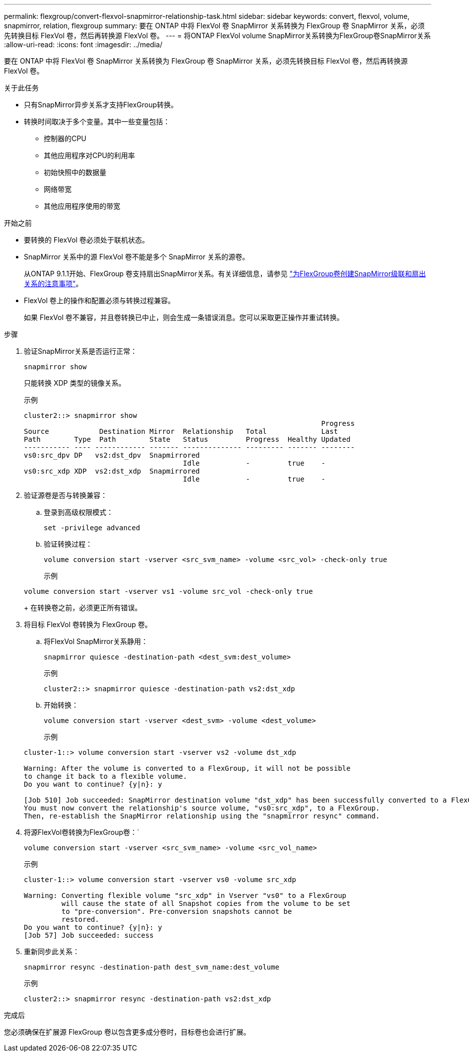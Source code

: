 ---
permalink: flexgroup/convert-flexvol-snapmirror-relationship-task.html 
sidebar: sidebar 
keywords: convert, flexvol, volume, snapmirror, relation, flexgroup 
summary: 要在 ONTAP 中将 FlexVol 卷 SnapMirror 关系转换为 FlexGroup 卷 SnapMirror 关系，必须先转换目标 FlexVol 卷，然后再转换源 FlexVol 卷。 
---
= 将ONTAP FlexVol volume SnapMirror关系转换为FlexGroup卷SnapMirror关系
:allow-uri-read: 
:icons: font
:imagesdir: ../media/


[role="lead"]
要在 ONTAP 中将 FlexVol 卷 SnapMirror 关系转换为 FlexGroup 卷 SnapMirror 关系，必须先转换目标 FlexVol 卷，然后再转换源 FlexVol 卷。

.关于此任务
* 只有SnapMirror异步关系才支持FlexGroup转换。
* 转换时间取决于多个变量。其中一些变量包括：
+
** 控制器的CPU
** 其他应用程序对CPU的利用率
** 初始快照中的数据量
** 网络带宽
** 其他应用程序使用的带宽




.开始之前
* 要转换的 FlexVol 卷必须处于联机状态。
* SnapMirror 关系中的源 FlexVol 卷不能是多个 SnapMirror 关系的源卷。
+
从ONTAP 9.1.1开始、FlexGroup 卷支持扇出SnapMirror关系。有关详细信息，请参见 link:../flexgroup/create-snapmirror-cascade-fanout-reference.html#considerations-for-creating-cascading-relationships["为FlexGroup卷创建SnapMirror级联和扇出关系的注意事项"]。

* FlexVol 卷上的操作和配置必须与转换过程兼容。
+
如果 FlexVol 卷不兼容，并且卷转换已中止，则会生成一条错误消息。您可以采取更正操作并重试转换。



.步骤
. 验证SnapMirror关系是否运行正常：
+
[source, cli]
----
snapmirror show
----
+
只能转换 XDP 类型的镜像关系。

+
示例

+
[listing]
----
cluster2::> snapmirror show
                                                                       Progress
Source            Destination Mirror  Relationship   Total             Last
Path        Type  Path        State   Status         Progress  Healthy Updated
----------- ---- ------------ ------- -------------- --------- ------- --------
vs0:src_dpv DP   vs2:dst_dpv  Snapmirrored
                                      Idle           -         true    -
vs0:src_xdp XDP  vs2:dst_xdp  Snapmirrored
                                      Idle           -         true    -
----
. 验证源卷是否与转换兼容：
+
.. 登录到高级权限模式：
+
[source, cli]
----
set -privilege advanced
----
.. 验证转换过程：
+
[source, cli]
----
volume conversion start -vserver <src_svm_name> -volume <src_vol> -check-only true
----
+
示例

+
[listing]
----
volume conversion start -vserver vs1 -volume src_vol -check-only true
----
+
在转换卷之前，必须更正所有错误。



. 将目标 FlexVol 卷转换为 FlexGroup 卷。
+
.. 将FlexVol SnapMirror关系静用：
+
[source, cli]
----
snapmirror quiesce -destination-path <dest_svm:dest_volume>
----
+
示例

+
[listing]
----
cluster2::> snapmirror quiesce -destination-path vs2:dst_xdp
----
.. 开始转换：
+
[source, cli]
----
volume conversion start -vserver <dest_svm> -volume <dest_volume>
----
+
示例

+
[listing]
----
cluster-1::> volume conversion start -vserver vs2 -volume dst_xdp

Warning: After the volume is converted to a FlexGroup, it will not be possible
to change it back to a flexible volume.
Do you want to continue? {y|n}: y

[Job 510] Job succeeded: SnapMirror destination volume "dst_xdp" has been successfully converted to a FlexGroup volume.
You must now convert the relationship's source volume, "vs0:src_xdp", to a FlexGroup.
Then, re-establish the SnapMirror relationship using the "snapmirror resync" command.
----


. 将源FlexVol卷转换为FlexGroup卷：`
+
[source, cli]
----
volume conversion start -vserver <src_svm_name> -volume <src_vol_name>
----
+
示例

+
[listing]
----
cluster-1::> volume conversion start -vserver vs0 -volume src_xdp

Warning: Converting flexible volume "src_xdp" in Vserver "vs0" to a FlexGroup
         will cause the state of all Snapshot copies from the volume to be set
         to "pre-conversion". Pre-conversion snapshots cannot be
         restored.
Do you want to continue? {y|n}: y
[Job 57] Job succeeded: success
----
. 重新同步此关系：
+
[source, cli]
----
snapmirror resync -destination-path dest_svm_name:dest_volume
----
+
示例

+
[listing]
----
cluster2::> snapmirror resync -destination-path vs2:dst_xdp
----


.完成后
您必须确保在扩展源 FlexGroup 卷以包含更多成分卷时，目标卷也会进行扩展。
